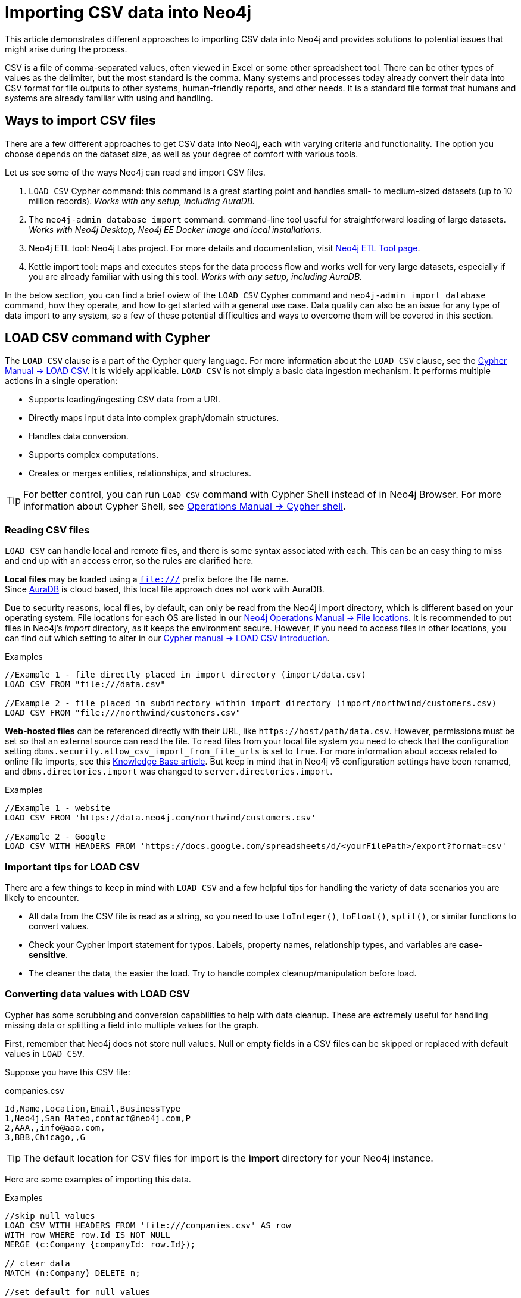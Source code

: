 [[csv-import]]
= Importing CSV data into Neo4j
:tags: data-import, import-csv, graph-import, load-csv, admin-import, kettle
:description: This article demonstrates different approaches to importing CSV data into Neo4j and solutions to potential issues that might arise during the process.
:page-pagination:

This article demonstrates different approaches to importing CSV data into Neo4j and provides solutions to potential issues that might arise during the process.

CSV is a file of comma-separated values, often viewed in Excel or some other spreadsheet tool.
There can be other types of values as the delimiter, but the most standard is the comma.
Many systems and processes today already convert their data into CSV format for file outputs to other systems, human-friendly reports, and other needs.
It is a standard file format that humans and systems are already familiar with using and handling.

== Ways to import CSV files

There are a few different approaches to get CSV data into Neo4j, each with varying criteria and functionality.
The option you choose depends on the dataset size, as well as your degree of comfort with various tools.

Let us see some of the ways Neo4j can read and import CSV files.

1. `LOAD CSV` Cypher command: this command is a great starting point and handles small- to medium-sized datasets (up to 10 million records).
_Works with any setup, including AuraDB._
2. The `neo4j-admin database import` command: command-line tool useful for straightforward loading of large datasets.
_Works with Neo4j Desktop, Neo4j EE Docker image and local installations._
3. Neo4j ETL tool: Neo4j Labs project.
For more details and documentation, visit link:https://neo4j.com/labs/etl-tool/[Neo4j ETL Tool page].
4. Kettle import tool: maps and executes steps for the data process flow and works well for very large datasets, especially if you are already familiar with using this tool. _Works with any setup, including AuraDB._

In the below section, you can find a brief oview of the `LOAD CSV` Cypher command and `neo4j-admin import database` command, how they operate, and how to get started with a general use case.
Data quality can also be an issue for any type of data import to any system, so a few of these potential difficulties and ways to overcome them will be covered in this section.

[[import-load-csv]]
== *LOAD CSV* command with Cypher

The `LOAD CSV` clause is a part of the Cypher query language.
For more information about the `LOAD CSV` clause, see the link:https://neo4j.com/docs/cypher-manual/current/clauses/load-csv/[Cypher Manual -> LOAD CSV^].
It is widely applicable.
`LOAD CSV` is not simply a basic data ingestion mechanism.
It performs multiple actions in a single operation:

* Supports loading/ingesting CSV data from a URI.
* Directly maps input data into complex graph/domain structures.
* Handles data conversion.
* Supports complex computations.
* Creates or merges entities, relationships, and structures.


[TIP]
====
For better control, you can run `LOAD CSV` command with Cypher Shell instead of in Neo4j Browser.
For more information about Cypher Shell, see link:https://neo4j.com/docs/operations-manual/current/tools/cypher-shell/[Operations Manual -> Cypher shell^].
====

=== Reading CSV files

`LOAD CSV` can handle local and remote files, and there is some syntax associated with each.
This can be an easy thing to miss and end up with an access error, so the rules are clarified here.

*Local files* may be loaded using a `file:///` prefix before the file name.  +
Since link:https://neo4j.com/cloud/platform/aura-graph-database/[AuraDB] is cloud based, this local file approach does not work with AuraDB.

Due to security reasons, local files, by default, can only be read from the Neo4j import directory, which is different based on your operating system.
File locations for each OS are listed in our link:https://neo4j.com/docs/operations-manual/current/configuration/file-locations[Neo4j Operations Manual -> File locations^].
It is recommended to put files in Neo4j's _import_ directory, as it keeps the environment secure.
However, if you need to access files in other locations, you can find out which setting to alter in our link:https://neo4j.com/docs/cypher-manual/current/clauses/load-csv/#query-load-csv-introduction[Cypher manual -> LOAD CSV introduction^].

.Examples
[source, cypher, role= nocopy noplay]
----
//Example 1 - file directly placed in import directory (import/data.csv)
LOAD CSV FROM "file:///data.csv"

//Example 2 - file placed in subdirectory within import directory (import/northwind/customers.csv)
LOAD CSV FROM "file:///northwind/customers.csv"
----

*Web-hosted files* can be referenced directly with their URL, like `+https://host/path/data.csv+`.
However, permissions must be set so that an external source can read the file.
To read files from your local file system you need to check that the configuration setting `dbms.security.allow_csv_import_from_file_urls` is set to `true`.
For more information about access related to online file imports, see this link:https://neo4j.com/developer/kb/import-csv-locations/[Knowledge Base article^].
But keep in mind that in Neo4j v5 configuration settings have been renamed, and `dbms.directories.import` was changed to `server.directories.import`.

.Examples
[source, cypher, role= nocopy noplay]
----
//Example 1 - website
LOAD CSV FROM 'https://data.neo4j.com/northwind/customers.csv'

//Example 2 - Google
LOAD CSV WITH HEADERS FROM 'https://docs.google.com/spreadsheets/d/<yourFilePath>/export?format=csv'
----

=== Important tips for *LOAD CSV*

There are a few things to keep in mind with `LOAD CSV` and a few helpful tips for handling the variety of data scenarios you are likely to encounter.

* All data from the CSV file is read as a string, so you need to use `toInteger()`, `toFloat()`, `split()`, or similar functions to convert values.
* Check your Cypher import statement for typos. 
Labels, property names, relationship types, and variables are *case-sensitive*.
* The cleaner the data, the easier the load. 
Try to handle complex cleanup/manipulation before load.

=== Converting data values with *LOAD CSV*

Cypher has some scrubbing and conversion capabilities to help with data cleanup.
These are extremely useful for handling missing data or splitting a field into multiple values for the graph.

First, remember that Neo4j does not store null values.
Null or empty fields in a CSV files can be skipped or replaced with default values in `LOAD CSV`.

Suppose you have this CSV file:

.companies.csv
[source]
----
Id,Name,Location,Email,BusinessType
1,Neo4j,San Mateo,contact@neo4j.com,P
2,AAA,,info@aaa.com,
3,BBB,Chicago,,G
----

[TIP]
====
The default location for CSV files for import is the *import* directory for your Neo4j instance.
====

Here are some examples of importing this data.

.Examples
[source,cypher,role=noplay]
----
//skip null values
LOAD CSV WITH HEADERS FROM 'file:///companies.csv' AS row
WITH row WHERE row.Id IS NOT NULL
MERGE (c:Company {companyId: row.Id});

// clear data
MATCH (n:Company) DELETE n;

//set default for null values
LOAD CSV WITH HEADERS FROM 'file:///companies.csv' AS row
MERGE (c:Company {companyId: row.Id, hqLocation: coalesce(row.Location, "Unknown")})

// clear data
MATCH (n:Company) DELETE n;

//change empty strings to null values (not stored)
LOAD CSV WITH HEADERS FROM 'file:///companies.csv' AS row
MERGE (c:Company {companyId: row.Id})
SET c.emailAddress = CASE trim(row.Email) WHEN "" THEN null ELSE row.Email END
----

Next, if you have a field in the CSV that is a list of items that you want to split, you can use the Cypher `split()` function to separate arrays in a cell.

Suppose you have this CSV file:

.employees.csv
[source]
----
Id,Name,Skills,Email
1,Joe Smith,Cypher:Java:JavaScript,joe@neo4j.com
2,Mary Jones,Java,mary@neo4j.com
3,Trevor Scott,Java:JavaScript,trevor@neo4j.com
----

.Example
[source,cypher,role=noplay]
----
LOAD CSV WITH HEADERS FROM 'file:///employees.csv' AS row
MERGE (e:Employee {employeeId: row.Id, email: row.Email})
WITH e, row
UNWIND split(row.Skills, ':') AS skill
MERGE (s:Skill {name: skill})
MERGE (e)-[r:HAS_EXPERIENCE]->(s)
----

Conditional conversions can be achieved with `CASE`.
You saw one example of this when we were checking for null values or empty strings, but let us look at another example.

.Example
[source,cypher,role=noplay]
----
// clear data
MATCH (n:Company) DELETE n;

//set businessType property based on shortened value in CSV
LOAD CSV WITH HEADERS FROM 'file:///companies.csv' AS row
WITH row WHERE row.Id IS NOT NULL
WITH row,
(CASE row.BusinessType
 WHEN 'P' THEN 'Public'
 WHEN 'R' THEN 'Private'
 WHEN 'G' THEN 'Government'
 ELSE 'Other' END) AS type
MERGE (c:Company {companyId: row.Id, hqLocation: coalesce(row.Location, "Unknown")})
SET c.emailAddress = CASE trim(row.Email) WHEN "" THEN null ELSE row.Email END
SET c.businessType = type
RETURN *
----

=== Optimizing *LOAD CSV* for performance

Often, there are ways to improve performance during data load, which are especially helpful when dealing with large amounts of data or complex loading.

To improve inserting or updating unique entities into your graph (using `MERGE` or `MATCH` with updates), you can create indexes and constraints declared for each of the labels and properties you plan to merge or match on.

[TIP]
====
For best performance, always `MATCH` and `MERGE` on a single label with the indexed primary-key property.
====

Suppose you use the preceding *companies.csv* file, and now you have a file that contains people and which companies they work for:

.people.csv
[source]
----
employeeId,Name,Company
1,Bob Smith,1
2,Joe Jones,3
3,Susan Scott,2
4,Karen White,1
----

You should also separate node and relationship creation into separate processing.
For instance, instead of the following:

[source,cypher,role= nocopy noplay]
----
MERGE (e:Employee {employeeId: row.employeeId})
MERGE (c:Company {companyId: row.companyId})
MERGE (e)-[r:WORKS_FOR]->(c)
----

You can write it like this:

[source,cypher,role=noplay]
----
// clear data
MATCH (n)
DETACH DELETE n;
// load Employee nodes
LOAD CSV WITH HEADERS FROM 'file:///people.csv' AS row
MERGE (e:Employee {employeeId: row.employeeId, name: row.Name})
RETURN count(e);
// load Company nodes
LOAD CSV WITH HEADERS FROM 'file:///companies.csv' AS row
WITH row WHERE row.Id IS NOT NULL
WITH row,
(CASE row.BusinessType
 WHEN 'P' THEN 'Public'
 WHEN 'R' THEN 'Private'
 WHEN 'G' THEN 'Government'
 ELSE 'Other' END) AS type
MERGE (c:Company {companyId: row.Id, hqLocation: coalesce(row.Location, "Unknown")})
SET c.emailAddress = CASE trim(row.Email) WHEN "" THEN null ELSE row.Email END
SET c.businessType = type
RETURN count(c);
// create relationships
LOAD CSV WITH HEADERS FROM 'file:///people.csv' AS row
MATCH (e:Employee {employeeId: row.employeeId})
MATCH (c:Company {companyId: row.Company})
MERGE (e)-[:WORKS_FOR]->(c)
RETURN *;
----

This way, the load is only doing one piece of the import at a time and can move through large amounts of data quickly and efficiently, reducing heavy processing.

When the amount of data being loaded is too much to fit into memory, there are a couple of different approaches you can use to combat running out of memory during the data load.

. Batch the import into sections with `CALL { ... } IN TRANSACTIONS`.
+
This suquery can be added after the `LOAD CSV` clause to tell Cypher to only process so many rows of the file before clearing memory and transaction state.
For more information, see https://neo4j.com/docs/cypher-manual/current/clauses/call-subquery/#subquery-call-in-transactions[Cypher Manual -> Subqueries^].
+
.Example
[source,cypher, role= noplay]
----
LOAD CSV FROM 'file:///people.csv' AS line
CALL {
 WITH line
 MATCH (e:Employee {id: line[0]})
 CREATE (e)-[:REL {prop: line[1]}]->(e)
} IN TRANSACTIONS OF 100000 ROWS;
----

. Avoid the `Eager` operator.
+
Some statements pull in more rows than it is necessary, adding extra processing up front.
To avoid this, you can run link:https://neo4j.com/docs/cypher-manual/current/query-tuning/#how-do-i-profile-a-query[`PROFILE`] on your queries to see if they use `Eager` loading and either modify queries or run multiple passes on the same file, so it does not do this.
For more information about the `Eager` operator, see the link:https://neo4j.com/docs/cypher-manual/current/execution-plans/operators/#query-plan-eager[Cypher manual -> Execution plan operators in detail^].
// To learn how to avoid loading EAGER, see https://markhneedham.com/blog/2014/10/23/neo4j-cypher-avoiding-the-eager/[Mark's blog post^].

. Adjust configuration for the database on heap and memory to avoid page-faults.
+
To help handle larger volumes of transactions, you can increase some configuration settings for the database and restart the instance for them to take effect.
Usually, you can create or update 1 million records in a single transaction per 2 GB of heap.
In `neo4j.conf`:
+
* `server.memory.heap.initial_size` and `server.memory.heap.max_size`: set to at least 4G.
* `server.memory.pagecache.size`: ideally, value large enough to keep the whole database in memory.

==== *LOAD CSV* resources

* xref:appendix/tutorials/guide-import-desktop-csv.adoc[How-To: Import CSV data with Neo4j Desktop]
* link:https://neo4j.com/docs/cypher-manual/current/clauses/load-csv/[Cypher Manual: LOAD CSV^]
* xref:appendix/tutorials/guide-import-relational-and-etl.adoc[Tutorial: Import relational data into Neo4j]
* link:https://graphacademy.neo4j.com/courses/importing-data[GraphAcademy: Importing CSV Data into Neo4j]

[[batch-importer]]
== The `neo4j-admin database import` command

`LOAD CSV` is great for importing small- or medium-sized datasets (up to 10 million records).
For datasets larger than this, you can use the `neo4j-admin database import` command.
This allows you to import CSV data to an unused database by specifying node files and relationship files.

The `neo4j-admin database import` command can be used for the initial graph population only. 

Suppose you want to import order data via `neo4j-admin database import` into a Neo4j instance.
Notice that some of the following CSV files include headers and some have separate header files.
If you want to perform the import, you place them in the *import* folder for your Neo4j instance.

.customers.csv
[source]
----
customerId:ID(Customer), name
23, Delicatessen Inc
42, Delicious Bakery
----

.products.csv
[source]
----
productId:ID(Product), name, price, :LABEL
11,Chocolate,10,Product;Food
----

.orders_header.csv
[source]
----
orderId:ID(Order),date,total,customerId:IGNORE
----

.customer_orders_header.csv
[source]
----
:END_ID(Order),date:IGNORE,total:IGNORE,:START_ID(Customer)
----

.orders1.csv
[source]
----
1041,2020-05-10,130,23
----

.orders2.csv
[source]
----
1042,2020-05-12,20,42
----

.order_details.csv
[source]
----
:START_ID(Order),amount,price,:END_ID(Product)
1041,13,130,11
1042,2,20,11
----

The `neo4j-admin database import` command has two modes:

* _full_ — used to initially import data into a non-existent empty database.

* _incremental_ — used to incrementally import data into an existing database.

The tool is located in `<neo4j-instance-location>/bin/neo4j-admin` and you run the command in a terminal window where you have navigated to the _import_ directory for your Neo4j instance.

Here is an example of importing the preceding CSV files in Neo4j 5.x.
You must specify the name of the database.
In this case we specify *orders*.

[source, shell]
----
bin/neo4j-admin database import full
     --nodes=Customer=import/customers.csv
     --nodes=import/products.csv
     --nodes=Order=import/orders_header.csv, import/orders1.csv, import/orders2.csv
     --relationships=CONTAINS=import/order_details.csv
     --relationships=ORDERED=import/customer_orders_header.csv, import/orders1.csv, import/orders2.csv
     --trim-strings=true orders
----

[NOTE]
You must specify the parameters to this script on a *single* line.
Line feeds are shown here for readability.

When you run this command, it imports data and make it available for the database.
The `neo4j-admin database import` command does not create a new database.

The repeated `--nodes` and `--relationships` parameters are groups of multiple (potentially split) CSV files of the same entity, i.e. with the same column structure.

All files per group are treated as if they could be concatenated as a single large file.
A *header row* in the first file of the group or in a separate, single-line file is required.
Placing the header in a separate file can make it easier to handle and edit than having it in a multi-gigabyte text file.
Compressed files are also supported.

* The `--id-type=string` indicates that all `:ID` columns contain alphanumeric values (there is an optimization for numeric-only IDs).
* The `customers.csv` is imported directly as nodes with the `:Customer` label and the properties are taken directly from the file.
* `Product` nodes follow the same pattern where the node labels are taken from the `:LABEL` column.
* The `Order` nodes are taken from three files - one header and two content files.
* Line item relationships typed `:CONTAINS` are created from `order_details.csv`, relating orders with the contained products via their IDs.
* Orders are connected to customers by using the order CSV files again, but this time with a different header, which :IGNORE's the non-relevant columns.

The column names are used for property-names of your nodes and relationships.
There is specific markup on specific columns:

* `name:ID` - global id column used to look up the node later reconnecting.
** if the property name is left off, it will be not stored (temporary), which is what the `--id-type` refers to.
** if you have repeated IDs across entities, you have to provide the entity (id-group) in parentheses like `:ID(Order)`.
** if your IDs are globally unique, you can leave that off.
* `:LABEL` - label column for nodes. Multiple labels can be separated by delimiter.
* `:START_ID`, `:END_ID` - relationship file columns referring to the node IDs. For id-groups, use `:END_ID(Order)`.
* `:TYPE` - column to specify relationship-type.
* All other columns are treated as properties but skipped if empty or annotated with `:IGNORE`.
* Type conversion is possible by suffixing the name with indicators like `:INT`, `:BOOLEAN`, etc.

For more details on this header format and the tool, see the section in the link:https://neo4j.com/docs/operations-manual/current/tools/neo4j-admin/neo4j-admin-import/[Neo4j Operations Manual -> Neo4j Admin import^] and the accompanying link:https://neo4j.com/docs/operations-manual/current/tutorial/neo4j-admin-import/[tutorial^].


[[data-load-quality]]
== CSV data quality

Real-world data is messy.
Any time you work with data, you will see some values that need cleaned up or transformed before you move it to another system.
Small syntax errors, format descriptions, consistency, correct quoting, and even differing assumptions on data requirements or standards can easily cause hours of cleanup down the road.

We will highlight some of the data quality issues easily missed when loading data from other systems into Neo4j and try to help avoid problems with data import and cleanup.

=== Common pitfalls

* *Headers are inconsistent with data (missing, too many columns, different delimiter in header)*.
+
Verify headers match the data in the file.
Adjusting formatting, delimiters, columns, etc. at this stage will save a great deal of time later.

* *Extra or missing quotes throughout file*.
+
Standalone double or single quotes in the middle of non-quoted text or non-escaped quotes in quoted text can cause issues reading the file for loading.
It is best to either escape or remove stray quotes.
Documentation for proper escaping is in the link:https://neo4j.com/docs/cypher-manual/current/styleguide/#cypher-styleguide-meta-characters[Cypher style guide].

* *Special or Newline characters in file*.
+
When dealing with any special characters in a file, ensure they are quoted or remove them.
For newline characters in quoted or unquoted fields, either add quotes for these or remove them.

* *Inconsistent line breaks*.
+
One thing that computers do not handle well is inconsistent data.
Ensure line breaks are consistent throughout.
We recommend choosing the Unix style for compatibility with Linux systems (common format for import tools).

* *Binary zeros, BOM byte order mark (2 UTF-8 bytes) at beginning of the file, or other non-text characters*.
+
Any unusual characters or tool-specific formatting are sometimes hidden in application tools, but become easily apparent in basic editors.
If you come across these types of characters in your file, it is best to remove them entirely.

=== Tools

As mentioned above, certain applications have special formatting to make documents look nice, but this hidden extra code is not handled by regular file readers and scripts.
Other times, it is hard to find small syntax changes or make broad adjustments for files with a lot of data.

For handling these types of situations or general data cleanup, there are a number of tools that help you check and validate your CSV data files.

Basic tools, such as hexdump, vi, emacs, UltraEdit, and Notepad++ work well for handling shortcut-based commands for editing and manipulating files.
However, there are also other more efficient or user-friendly options available that assist in data cleanup and formatting.

* xref:/appendix/tutorials/guide-import-desktop-csv.adoc#inspect-files[Cypher] - what Cypher sees is what will be imported, so you can use that to your advantage.
Using `LOAD CSV` without creating graph structure just outputs samples, counts, or distributions to make it possible to detect incorrect header column counts, delimiters, quotes, escapes, or header name spellings.

* link:https://csvkit.readthedocs.io/en/latest/[CSVKit^] - a set of Python tools that provides statistics (csvstat), search (csvgrep), and more for your CSV files.

* link:http://csvlint.io/[CSVLint^] - an online service to validate CSV files.
You can upload the file or provide an URL to load it.

* link:https://www.papaparse.com/[Papa Parse^] - a comprehensive Javascript library for CSV parsing that allows you to stream CSV data and provides good, human-readable error reporting on issues.

[source, cypher, role= nocopy noplay]
----
// assert correct line count
LOAD CSV FROM "file-url" AS line
RETURN count(*);

// check first 5 line-sample with header-mapping
LOAD CSV WITH HEADERS FROM "file-url" AS line
RETURN line
LIMIT 5;
----

////
[#import-csv-resources]
== CSV import resources

* link:{neo4j-docs-base-uri}/operations-manual/current/tools/neo4j-admin-import/[Manual: Import Tool^]
* link:{neo4j-docs-base-uri}/operations-manual/current/tutorial/neo4j-admin-import/#tutorial-neo4j-admin-import[Manual: Import Tool Tutorial^]
* link:/developer/kb/?tag=load-csv[Knowledgebase Articles: LOAD CSV^]
* link:https://github.com/neo4j-contrib/northwind-neo4j[GitHub project: Northwind CSV files^]
* link:{neo4j-docs-base-uri}/operations-manual/current/configuration/file-locations[Manual: Neo4j File Locations^]
* link:/developer/kb/import-csv-locations/[Knowledgebase: Default Import Folder Path^].
////
